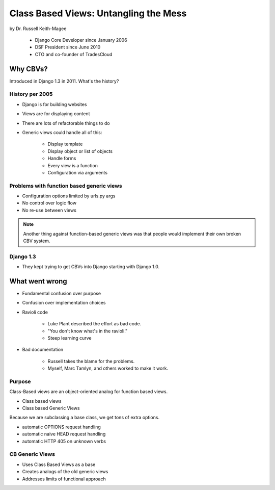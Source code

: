 =======================================
Class Based Views: Untangling the Mess
=======================================

by Dr. Russell Keith-Magee

    * Django Core Developer since January 2006
    * DSF President since June 2010
    * CTO and co-founder of TradesCloud

Why CBVs?
============

Introduced in Django 1.3 in 2011. What's the history?


History per 2005
-------------------

* Django is for building websites
* Views are for displaying content
* There are lots of refactorable things to do
* Generic views could handle all of this:

    * Display template
    * Display object or list of objects
    * Handle forms
    * Every view is a function
    * Configuration via arguments
    
Problems with function based generic views
------------------------------------------

* Configuration options limited by urls.py args
* No control over logic flow
* No re-use between views

.. note:: Another thing against function-based generic views was that people would implement their own broken CBV system.

Django 1.3
-----------

* They kept trying to get CBVs into Django starting with Django 1.0.

What went wrong
=================

* Fundamental confusion over purpose
* Confusion over implementation choices
* Ravioli code

    * Luke Plant described the effort as bad code.
    * "You don't know what's in the ravioli."
    * Steep learning curve

* Bad documentation

    * Russell takes the blame for the problems.
    * Myself, Marc Tamlyn, and others worked to make it work.
    
Purpose
----------

Class-Based views are an object-oriented analog for function based views.

* Class based views
* Class based Generic Views

Because we are subclassing a base class, we get tons of extra options.

* automatic OPTIONS request handling
* automatic naive HEAD request handling
* automatic HTTP 405 on unknown verbs

CB Generic Views
-------------------

* Uses Class Based Views as a base
* Creates analogs of the old generic views
* Addresses limits of functional approach